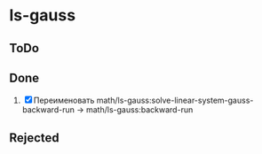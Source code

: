 * ls-gauss
** ToDo

** Done
 1. [X] Переименовать math/ls-gauss:solve-linear-system-gauss-backward-run
    -> math/ls-gauss:backward-run

** Rejected
